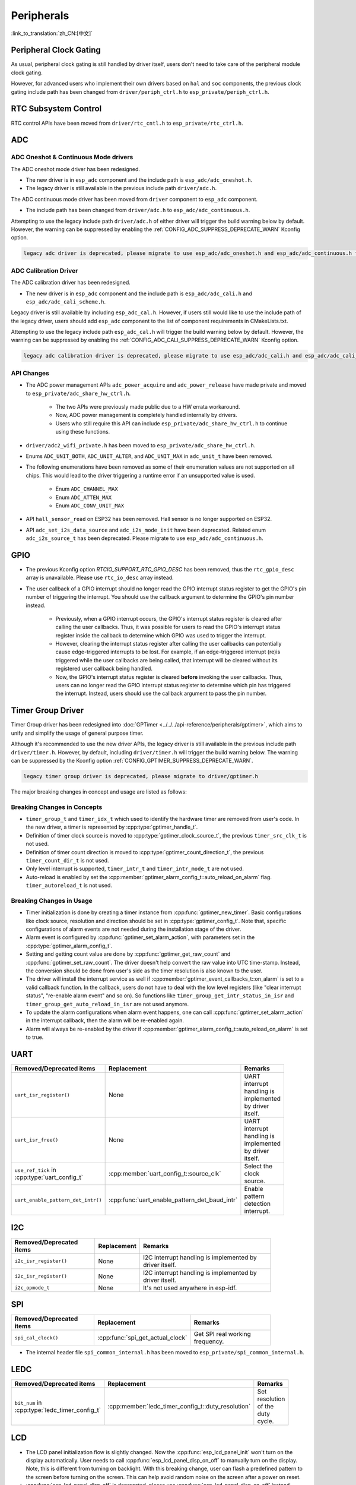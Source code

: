 Peripherals
===========

:link_to_translation:`zh_CN:[中文]`

Peripheral Clock Gating
-----------------------

As usual, peripheral clock gating is still handled by driver itself, users don't need to take care of the peripheral module clock gating.

However, for advanced users who implement their own drivers based on ``hal`` and ``soc`` components, the previous clock gating include path has been changed from ``driver/periph_ctrl.h`` to ``esp_private/periph_ctrl.h``.

RTC Subsystem Control
---------------------

RTC control APIs have been moved from ``driver/rtc_cntl.h`` to ``esp_private/rtc_ctrl.h``.

ADC
---

ADC Oneshot & Continuous Mode drivers
^^^^^^^^^^^^^^^^^^^^^^^^^^^^^^^^^^^^^

The ADC oneshot mode driver has been redesigned.

- The new driver is in ``esp_adc`` component and the include path is ``esp_adc/adc_oneshot.h``.
- The legacy driver is still available in the previous include path ``driver/adc.h``.

The ADC continuous mode driver has been moved from ``driver`` component to ``esp_adc`` component.

- The include path has been changed from ``driver/adc.h`` to ``esp_adc/adc_continuous.h``.

Attempting to use the legacy include path ``driver/adc.h`` of either driver will trigger the build warning below by default. However, the warning can be suppressed by enabling the :ref:`CONFIG_ADC_SUPPRESS_DEPRECATE_WARN` Kconfig option.

.. code-block:: text

    legacy adc driver is deprecated, please migrate to use esp_adc/adc_oneshot.h and esp_adc/adc_continuous.h for oneshot mode and continuous mode drivers respectively

ADC Calibration Driver
^^^^^^^^^^^^^^^^^^^^^^

The ADC calibration driver has been redesigned.

- The new driver is in ``esp_adc`` component and the include path is ``esp_adc/adc_cali.h`` and ``esp_adc/adc_cali_scheme.h``.

Legacy driver is still available by including ``esp_adc_cal.h``. However, if users still would like to use the include path of the legacy driver, users should add ``esp_adc`` component to the list of component requirements in CMakeLists.txt.

Attempting to use the legacy include path ``esp_adc_cal.h`` will trigger the build warning below by default. However, the warning can be suppressed by enabling the :ref:`CONFIG_ADC_CALI_SUPPRESS_DEPRECATE_WARN` Kconfig option.

.. code-block:: text

    legacy adc calibration driver is deprecated, please migrate to use esp_adc/adc_cali.h and esp_adc/adc_cali_scheme.h

API Changes
^^^^^^^^^^^

- The ADC power management APIs ``adc_power_acquire`` and ``adc_power_release`` have made private and moved to ``esp_private/adc_share_hw_ctrl.h``.

    - The two APIs were previously made public due to a HW errata workaround.
    - Now, ADC power management is completely handled internally by drivers.
    - Users who still require this API can include ``esp_private/adc_share_hw_ctrl.h`` to continue using these functions.

- ``driver/adc2_wifi_private.h`` has been moved to ``esp_private/adc_share_hw_ctrl.h``.
- Enums ``ADC_UNIT_BOTH``, ``ADC_UNIT_ALTER``, and ``ADC_UNIT_MAX`` in ``adc_unit_t`` have been removed.
- The following enumerations have been removed as some of their enumeration values are not supported on all chips. This would lead to the driver triggering a runtime error if an unsupported value is used.

    - Enum ``ADC_CHANNEL_MAX``
    - Enum ``ADC_ATTEN_MAX``
    - Enum ``ADC_CONV_UNIT_MAX``

- API ``hall_sensor_read`` on ESP32 has been removed. Hall sensor is no longer supported on ESP32.
- API ``adc_set_i2s_data_source`` and ``adc_i2s_mode_init`` have been deprecated. Related enum ``adc_i2s_source_t`` has been deprecated. Please migrate to use ``esp_adc/adc_continuous.h``.

GPIO
----

- The previous Kconfig option `RTCIO_SUPPORT_RTC_GPIO_DESC` has been removed, thus the ``rtc_gpio_desc`` array is unavailable. Please use ``rtc_io_desc`` array instead.

- The user callback of a GPIO interrupt should no longer read the GPIO interrupt status register to get the GPIO's pin number of triggering the interrupt. You should use the callback argument to determine the GPIO's pin number instead.

    - Previously, when a GPIO interrupt occurs, the GPIO's interrupt status register is cleared after calling the user callbacks. Thus, it was possible for users to read the GPIO's interrupt status register inside the callback to determine which GPIO was used to trigger the interrupt.
    - However, clearing the interrupt status register after calling the user callbacks can potentially cause edge-triggered interrupts to be lost. For example, if an edge-triggered interrupt (re)is triggered while the user callbacks are being called, that interrupt will be cleared without its registered user callback being handled.
    - Now, the GPIO's interrupt status register is cleared **before** invoking the user callbacks. Thus, users can no longer read the GPIO interrupt status register to determine which pin has triggered the interrupt. Instead, users should use the callback argument to pass the pin number.

.. only:: SOC_SDM_SUPPORTED

    Sigma-Delta Modulator
    ---------------------

    The Sigma-Delta Modulator driver has been redesigned into :doc:`SDM <../../../api-reference/peripherals/sdm>`.

    - The new driver implements a factory pattern, where the SDM channels are managed in a pool internally, thus users don't have to fix a SDM channel to a GPIO manually.
    - All SDM channels can be allocated dynamically.

    Although it's recommended to use the new driver APIs, the legacy driver is still available in the previous include path ``driver/sigmadelta.h``. However, by default, including ``driver/sigmadelta.h`` will trigger the build warning below. The warning can be suppressed by Kconfig option :ref:`CONFIG_SDM_SUPPRESS_DEPRECATE_WARN`.

    .. code-block:: text

        The legacy sigma-delta driver is deprecated, please use driver/sdm.h

    The major breaking changes in concept and usage are listed as follows:

    Breaking Changes in Concepts
    ^^^^^^^^^^^^^^^^^^^^^^^^^^^^

    - SDM channel representation has changed from ``sigmadelta_channel_t`` to :cpp:type:`sdm_channel_handle_t`, which is an opaque pointer.
    - SDM channel configurations are stored in :cpp:type:`sdm_config_t` now, instead the previous ``sigmadelta_config_t``.
    - In the legacy driver, users don't have to set the clock source for SDM channel. But in the new driver, users need to set a proper one in the :cpp:member:`sdm_config_t::clk_src`. The available clock sources are listed in the :cpp:type:`soc_periph_sdm_clk_src_t`.
    - In the legacy driver, users need to set a ``prescale`` for the channel, which reflects the frequency in which the modulator outputs a pulse. In the new driver, users should use :cpp:member:`sdm_config_t::sample_rate_hz`.

    Breaking Changes in Usage
    ^^^^^^^^^^^^^^^^^^^^^^^^^

    - Channel configuration was done by channel allocation, in :cpp:func:`sdm_new_channel`. In the new driver, only the ``duty`` can be changed at runtime, by :cpp:func:`sdm_channel_set_duty`. Other parameters like ``gpio number`` and ``prescale`` are only allowed to set during channel allocation.
    - Before further channel operations, users should **enable** the channel in advance, by calling :cpp:func:`sdm_channel_enable`. This function will help to manage some system level services, like **Power Management**.

Timer Group Driver
------------------

Timer Group driver has been redesigned into :doc:`GPTimer <../../../api-reference/peripherals/gptimer>`, which aims to unify and simplify the usage of general purpose timer.

Although it's recommended to use the new driver APIs, the legacy driver is still available in the previous include path ``driver/timer.h``. However, by default, including ``driver/timer.h`` will trigger the build warning below. The warning can be suppressed by the Kconfig option :ref:`CONFIG_GPTIMER_SUPPRESS_DEPRECATE_WARN`.

.. code-block:: text

    legacy timer group driver is deprecated, please migrate to driver/gptimer.h

The major breaking changes in concept and usage are listed as follows:

Breaking Changes in Concepts
^^^^^^^^^^^^^^^^^^^^^^^^^^^^

-  ``timer_group_t`` and ``timer_idx_t`` which used to identify the hardware timer are removed from user's code. In the new driver, a timer is represented by :cpp:type:`gptimer_handle_t`.
-  Definition of timer clock source is moved to :cpp:type:`gptimer_clock_source_t`, the previous ``timer_src_clk_t`` is not used.
-  Definition of timer count direction is moved to :cpp:type:`gptimer_count_direction_t`, the previous ``timer_count_dir_t`` is not used.
-  Only level interrupt is supported, ``timer_intr_t`` and ``timer_intr_mode_t`` are not used.
-  Auto-reload is enabled by set the :cpp:member:`gptimer_alarm_config_t::auto_reload_on_alarm` flag. ``timer_autoreload_t`` is not used.

Breaking Changes in Usage
^^^^^^^^^^^^^^^^^^^^^^^^^

-  Timer initialization is done by creating a timer instance from :cpp:func:`gptimer_new_timer`. Basic configurations like clock source, resolution and direction should be set in :cpp:type:`gptimer_config_t`. Note that, specific configurations of alarm events are not needed during the installation stage of the driver.
-  Alarm event is configured by :cpp:func:`gptimer_set_alarm_action`, with parameters set in the :cpp:type:`gptimer_alarm_config_t`.
-  Setting and getting count value are done by :cpp:func:`gptimer_get_raw_count` and :cpp:func:`gptimer_set_raw_count`. The driver doesn't help convert the raw value into UTC time-stamp. Instead, the conversion should be done from user's side as the timer resolution is also known to the user.
-  The driver will install the interrupt service as well if :cpp:member:`gptimer_event_callbacks_t::on_alarm` is set to a valid callback function. In the callback, users do not have to deal with the low level registers (like "clear interrupt status", "re-enable alarm event" and so on). So functions like ``timer_group_get_intr_status_in_isr`` and ``timer_group_get_auto_reload_in_isr`` are not used anymore.
-  To update the alarm configurations when alarm event happens, one can call :cpp:func:`gptimer_set_alarm_action` in the interrupt callback, then the alarm will be re-enabled again.
-  Alarm will always be re-enabled by the driver if :cpp:member:`gptimer_alarm_config_t::auto_reload_on_alarm` is set to true.

UART
----

.. list-table::
    :width: 700 px
    :header-rows: 1

    * - Removed/Deprecated items
      - Replacement
      - Remarks
    * - ``uart_isr_register()``
      - None
      - UART interrupt handling is implemented by driver itself.
    * - ``uart_isr_free()``
      - None
      - UART interrupt handling is implemented by driver itself.
    * - ``use_ref_tick`` in :cpp:type:`uart_config_t`
      - :cpp:member:`uart_config_t::source_clk`
      - Select the clock source.
    * - ``uart_enable_pattern_det_intr()``
      - :cpp:func:`uart_enable_pattern_det_baud_intr`
      - Enable pattern detection interrupt.

I2C
---

.. list-table::
    :width: 700 px
    :header-rows: 1

    * - Removed/Deprecated items
      - Replacement
      - Remarks
    * - ``i2c_isr_register()``
      - None
      - I2C interrupt handling is implemented by driver itself.
    * - ``i2c_isr_register()``
      - None
      - I2C interrupt handling is implemented by driver itself.
    * - ``i2c_opmode_t``
      - None
      - It's not used anywhere in esp-idf.

SPI
---

.. list-table::
    :width: 700 px
    :header-rows: 1

    * - Removed/Deprecated items
      - Replacement
      - Remarks
    * - ``spi_cal_clock()``
      - :cpp:func:`spi_get_actual_clock`
      - Get SPI real working frequency.

- The internal header file ``spi_common_internal.h`` has been moved to ``esp_private/spi_common_internal.h``.

.. only:: SOC_SDMMC_HOST_SUPPORTED

    SDMMC
    -----

    .. list-table::
        :width: 700 px
        :header-rows: 1

        * - Removed/Deprecated items
          - Replacement
          - Remarks
        * - ``sdmmc_host_pullup_en()``
          - set ``SDMMC_SLOT_FLAG_INTERNAL_PULLUP`` flag in :cpp:member:`sdmmc_slot_config_t::flags`
          - Enable internal pull up.

LEDC
-----

.. list-table::
    :width: 700 px
    :header-rows: 1

    * - Removed/Deprecated items
      - Replacement
      - Remarks
    * - ``bit_num`` in :cpp:type:`ledc_timer_config_t`
      - :cpp:member:`ledc_timer_config_t::duty_resolution`
      - Set resolution of the duty cycle.

.. only:: SOC_PCNT_SUPPORTED

    Pulse Counter Driver
    --------------------

    Pulse counter driver has been redesigned (see :doc:`PCNT <../../../api-reference/peripherals/pcnt>`), which aims to unify and simplify the usage of PCNT peripheral.

    Although it's recommended to use the new driver APIs, the legacy driver is still available in the previous include path ``driver/pcnt.h``. However, including ``driver/pcnt.h`` will trigger the build warning below by default. The warning can be suppressed by the Kconfig option :ref:`CONFIG_PCNT_SUPPRESS_DEPRECATE_WARN`.

    .. code-block:: text

        legacy pcnt driver is deprecated, please migrate to use driver/pulse_cnt.h

    The major breaking changes in concept and usage are listed as follows:

    Breaking Changes in Concepts
    ^^^^^^^^^^^^^^^^^^^^^^^^^^^^

    - ``pcnt_port_t``, ``pcnt_unit_t`` and ``pcnt_channel_t`` which used to identify the hardware unit and channel are removed from user's code. In the new driver, PCNT unit is represented by :cpp:type:`pcnt_unit_handle_t`, likewise, PCNT channel is represented by :cpp:type:`pcnt_channel_handle_t`. Both of them are opaque pointers.
    - ``pcnt_evt_type_t`` is not used any more, they have been replaced by a universal **Watch Point Event**. In the event callback :cpp:type:`pcnt_watch_cb_t`, it's still possible to distinguish different watch points from :cpp:type:`pcnt_watch_event_data_t`.
    - ``pcnt_count_mode_t`` is replaced by :cpp:type:`pcnt_channel_edge_action_t`, and ``pcnt_ctrl_mode_t`` is replaced by :cpp:type:`pcnt_channel_level_action_t`.

    Breaking Changes in Usage
    ^^^^^^^^^^^^^^^^^^^^^^^^^

    - Previously, the PCNT unit configuration and channel configuration were combined into a single function: ``pcnt_unit_config``. They are now split into the two factory APIs: :cpp:func:`pcnt_new_unit` and :cpp:func:`pcnt_new_channel` respectively.

        - Only the count range is necessary for initializing a PCNT unit. GPIO number assignment has been moved to :cpp:func:`pcnt_new_channel`.
        - High/Low control mode and positive/negative edge count mode are set by stand-alone functions: :cpp:func:`pcnt_channel_set_edge_action` and :cpp:func:`pcnt_channel_set_level_action`.

    - ``pcnt_get_counter_value`` is replaced by :cpp:func:`pcnt_unit_get_count`.
    - ``pcnt_counter_pause`` is replaced by :cpp:func:`pcnt_unit_stop`.
    - ``pcnt_counter_resume`` is replaced by :cpp:func:`pcnt_unit_start`.
    - ``pcnt_counter_clear`` is replaced by :cpp:func:`pcnt_unit_clear_count`.
    - ``pcnt_intr_enable`` and ``pcnt_intr_disable`` are removed. In the new driver, the interrupt is enabled by registering event callbacks :cpp:func:`pcnt_unit_register_event_callbacks`.
    - ``pcnt_event_enable`` and ``pcnt_event_disable`` are removed. In the new driver, the PCNT events are enabled/disabled by adding/removing watch points :cpp:func:`pcnt_unit_add_watch_point`, :cpp:func:`pcnt_unit_remove_watch_point`.
    - ``pcnt_set_event_value`` is removed. In the new driver, event value is also set when adding watch point by :cpp:func:`pcnt_unit_add_watch_point`.
    - ``pcnt_get_event_value`` and ``pcnt_get_event_status`` are removed. In the new driver, these information are provided by event callback :cpp:type:`pcnt_watch_cb_t` in the :cpp:type:`pcnt_watch_event_data_t`.
    - ``pcnt_isr_register`` and ``pcnt_isr_unregister`` are removed. Register of the ISR handler from user's code is no longer permitted. Users should register event callbacks instead by calling :cpp:func:`pcnt_unit_register_event_callbacks`.
    - ``pcnt_set_pin`` is removed and the new driver no longer allows the switching of the GPIO at runtime. If users want to change to other GPIOs, please delete the existing PCNT channel by :cpp:func:`pcnt_del_channel` and reinstall with the new GPIO number by :cpp:func:`pcnt_new_channel`.
    - ``pcnt_filter_enable``, ``pcnt_filter_disable`` and ``pcnt_set_filter_value`` are replaced by :cpp:func:`pcnt_unit_set_glitch_filter`. Meanwhile, ``pcnt_get_filter_value`` has been removed.
    - ``pcnt_set_mode`` is replaced by :cpp:func:`pcnt_channel_set_edge_action` and :cpp:func:`pcnt_channel_set_level_action`.
    - ``pcnt_isr_service_install``, ``pcnt_isr_service_uninstall``, ``pcnt_isr_handler_add`` and ``pcnt_isr_handler_remove`` are replaced by :cpp:func:`pcnt_unit_register_event_callbacks`. The default ISR handler is lazy installed in the new driver.

.. only:: SOC_TEMP_SENSOR_SUPPORTED

    Temperature Sensor Driver
    -------------------------

    The temperature sensor driver has been redesigned and it is recommended to use the new driver. However, the old driver is still available but cannot be used with the new driver simultaneously.

    The new driver can be included via ``driver/temperature_sensor.h``. The old driver is still available in the previous include path ``driver/temp_sensor.h``. However, including ``driver/temp_sensor.h`` will trigger the build warning below by default. The warning can be suppressed by enabling the menuconfig option :ref:`CONFIG_TEMP_SENSOR_SUPPRESS_DEPRECATE_WARN`.

    .. code-block:: text

        legacy temperature sensor driver is deprecated, please migrate to driver/temperature_sensor.h

    Configuration contents has been changed. In the old version, users need to configure ``clk_div`` and ``dac_offset``. While in the new version, users only need to choose ``tsens_range``.

    The process of using temperature sensor has been changed. In the old version, users can use ``config->start->read_celsius`` to get value. In the new version, users should install the temperature sensor driver firstly, by ``temperature_sensor_install`` and uninstall it when finished. For more information, please refer to :doc:`Temperature Sensor <../../../api-reference/peripherals/temp_sensor>` .

.. only:: SOC_RMT_SUPPORTED

    RMT Driver
    ----------

    RMT driver has been redesigned (see :doc:`RMT transceiver <../../../api-reference/peripherals/rmt>`), which aims to unify and extend the usage of RMT peripheral.

    Although it's recommended to use the new driver APIs, the legacy driver is still available in the previous include path ``driver/rmt.h``. However, including ``driver/rmt.h`` will trigger the build warning below by default. The warning can be suppressed by the Kconfig option :ref:`CONFIG_RMT_SUPPRESS_DEPRECATE_WARN`.

    .. code-block:: text

        The legacy RMT driver is deprecated, please use driver/rmt_tx.h and/or driver/rmt_rx.h

    The major breaking changes in concept and usage are listed as follows:

    Breaking Changes in Concepts
    ^^^^^^^^^^^^^^^^^^^^^^^^^^^^

    - ``rmt_channel_t`` which used to identify the hardware channel are removed from user space. In the new driver, RMT channel is represented by :cpp:type:`rmt_channel_handle_t`. The channel is dynamically allocated by the driver, instead of designated by user.
    - ``rmt_item32_t`` is replaced by :cpp:type:`rmt_symbol_word_t`, which avoids a nested union inside a struct.
    - ``rmt_mem_t`` is removed, as we don't allow users to access RMT memory block (a.k.an RMTMEM) directly. Direct access to RMTMEM doesn't make sense but make mistakes, especially when the RMT channel also connected with a DMA channel.
    - ``rmt_mem_owner_t`` is removed, as the ownership is controlled by driver, not by user anymore.
    - ``rmt_source_clk_t`` is replaced by :cpp:type:`rmt_clock_source_t`, and note they're not binary compatible.
    - ``rmt_data_mode_t`` is removed, the RMT memory access mode is configured to always use Non-FIFO and DMA mode.
    - ``rmt_mode_t`` is removed, as the driver has stand alone install functions for TX and RX channels.
    - ``rmt_idle_level_t`` is removed, setting IDLE level for TX channel is available in :cpp:member:`rmt_transmit_config_t::eot_level`.
    - ``rmt_carrier_level_t`` is removed, setting carrier polarity is available in :cpp:member:`rmt_carrier_config_t::polarity_active_low`.
    - ``rmt_channel_status_t`` and ``rmt_channel_status_result_t`` are removed, they're not used anywhere.
    - Transmitting by RMT channel doesn't expect user to prepare the RMT symbols, instead, user needs to provide an RMT Encoder to tell the driver how to convert user data into RMT symbols.

    Breaking Changes in Usage
    ^^^^^^^^^^^^^^^^^^^^^^^^^

    - Channel installation has been separated for TX and RX channels into :cpp:func:`rmt_new_tx_channel` and :cpp:func:`rmt_new_rx_channel`.
    - ``rmt_set_clk_div`` and ``rmt_get_clk_div`` are removed. Channel clock configuration can only be done during channel installation.
    - ``rmt_set_rx_idle_thresh`` and ``rmt_get_rx_idle_thresh`` are removed. In the new driver, the RX channel IDLE threshold is redesigned into a new concept :cpp:member:`rmt_receive_config_t::signal_range_max_ns`.
    - ``rmt_set_mem_block_num`` and ``rmt_get_mem_block_num`` are removed. In the new driver, the memory block number is determined by :cpp:member:`rmt_tx_channel_config_t::mem_block_symbols` and :cpp:member:`rmt_rx_channel_config_t::mem_block_symbols`.
    - ``rmt_set_tx_carrier`` is removed, the new driver uses :cpp:func:`rmt_apply_carrier` to set carrier behavior.
    - ``rmt_set_mem_pd`` and ``rmt_get_mem_pd`` are removed. The memory power is managed by the driver automatically.
    - ``rmt_memory_rw_rst``, ``rmt_tx_memory_reset`` and ``rmt_rx_memory_reset`` are removed. Memory reset is managed by the driver automatically.
    - ``rmt_tx_start`` and ``rmt_rx_start`` are merged into a single function :cpp:func:`rmt_enable`, for both TX and RX channels.
    - ``rmt_tx_stop`` and ``rmt_rx_stop`` are merged into a single function :cpp:func:`rmt_disable`, for both TX and RX channels.
    - ``rmt_set_memory_owner`` and ``rmt_get_memory_owner`` are removed. RMT memory owner guard is added automatically by the driver.
    - ``rmt_set_tx_loop_mode`` and ``rmt_get_tx_loop_mode`` are removed. In the new driver, the loop mode is configured in :cpp:member:`rmt_transmit_config_t::loop_count`.
    - ``rmt_set_source_clk`` and ``rmt_get_source_clk`` are removed. Configuring clock source is only possible during channel installation by :cpp:member:`rmt_tx_channel_config_t::clk_src` and :cpp:member:`rmt_rx_channel_config_t::clk_src`.
    - ``rmt_set_rx_filter`` is removed. In the new driver, the filter threshold is redesigned into a new concept :cpp:member:`rmt_receive_config_t::signal_range_min_ns`.
    - ``rmt_set_idle_level`` and ``rmt_get_idle_level`` are removed. Setting IDLE level for TX channel is available in :cpp:member:`rmt_transmit_config_t::eot_level`.
    - ``rmt_set_rx_intr_en``, ``rmt_set_err_intr_en``, ``rmt_set_tx_intr_en``, ``rmt_set_tx_thr_intr_en`` and ``rmt_set_rx_thr_intr_en`` are removed. The new driver doesn't allow user to turn on/off interrupt from user space. Instead, it provides callback functions.
    - ``rmt_set_gpio`` and ``rmt_set_pin`` are removed. The new driver doesn't support to switch GPIO dynamically at runtime.
    - ``rmt_config`` is removed. In the new driver, basic configuration is done during the channel installation stage.
    - ``rmt_isr_register`` and ``rmt_isr_deregister`` are removed, the interrupt is allocated by the driver itself.
    - ``rmt_driver_install`` is replaced by :cpp:func:`rmt_new_tx_channel` and :cpp:func:`rmt_new_rx_channel`.
    - ``rmt_driver_uninstall`` is replaced by :cpp:func:`rmt_del_channel`.
    - ``rmt_fill_tx_items``, ``rmt_write_items`` and ``rmt_write_sample`` are removed. In the new driver, user needs to provide an encoder to "translate" the user data into RMT symbols.
    - ``rmt_get_counter_clock`` is removed, as the channel clock resolution is configured by user from :cpp:member:`rmt_tx_channel_config_t::resolution_hz`.
    - ``rmt_wait_tx_done`` is replaced by :cpp:func:`rmt_tx_wait_all_done`.
    - ``rmt_translator_init``, ``rmt_translator_set_context`` and ``rmt_translator_get_context`` are removed. In the new driver, the translator has been replaced by the RMT encoder.
    - ``rmt_get_ringbuf_handle`` is removed. The new driver doesn't use Ringbuffer to save RMT symbols. Instead, the incoming data are saved to the user provided buffer directly. The user buffer can even be mounted to DMA link internally.
    - ``rmt_register_tx_end_callback`` is replaced by :cpp:func:`rmt_tx_register_event_callbacks`, where user can register :cpp:member:`rmt_tx_event_callbacks_t::on_trans_done` event callback.
    - ``rmt_set_intr_enable_mask`` and ``rmt_clr_intr_enable_mask`` are removed, as the interrupt is handled by the driver, user doesn't need to take care of it.
    - ``rmt_add_channel_to_group`` and ``rmt_remove_channel_from_group`` are replaced by RMT sync manager. Please refer to :cpp:func:`rmt_new_sync_manager`.
    - ``rmt_set_tx_loop_count`` is removed. The loop count in the new driver is configured in :cpp:member:`rmt_transmit_config_t::loop_count`.
    - ``rmt_enable_tx_loop_autostop`` is removed. In the new driver, TX loop auto stop is always enabled if available, it's not configurable anymore.

LCD
---

- The LCD panel initialization flow is slightly changed. Now the :cpp:func:`esp_lcd_panel_init` won't turn on the display automatically. User needs to call :cpp:func:`esp_lcd_panel_disp_on_off` to manually turn on the display. Note, this is different from turning on backlight. With this breaking change, user can flash a predefined pattern to the screen before turning on the screen. This can help avoid random noise on the screen after a power on reset.
- :cpp:func:`esp_lcd_panel_disp_off` is deprecated, please use :cpp:func:`esp_lcd_panel_disp_on_off` instead.
- ``dc_as_cmd_phase`` is removed. The SPI LCD driver currently doesn't support a 9-bit SPI LCD. Please always use a dedicated GPIO to control the LCD D/C line.
- The way to register RGB panel event callbacks has been moved from the :cpp:type:`esp_lcd_rgb_panel_config_t` into a separate API :cpp:func:`esp_lcd_rgb_panel_register_event_callbacks`. However, the event callback signature is not changed.
- Previous ``relax_on_idle`` flag in :cpp:type:`esp_lcd_rgb_panel_config_t` has been renamed into :cpp:member:`esp_lcd_rgb_panel_config_t::refresh_on_demand`, which expresses the same meaning but with a clear name.
- If the RGB LCD is created with the ``refresh_on_demand`` flag enabled, the driver won't start a refresh in the :cpp:func:`esp_lcd_panel_draw_bitmap`. Now users have to call :cpp:func:`esp_lcd_rgb_panel_refresh` to refresh the screen by themselves.
- :cpp:type:`esp_lcd_color_space_t` is deprecated, please use :cpp:type:`lcd_color_space_t` to describe the color space, and use :cpp:type:`lcd_color_rgb_endian_t` to describe the data order of RGB color.

.. only:: SOC_MCPWM_SUPPORTED

    MCPWM
    -----

    MCPWM driver was redesigned (see :doc:`MCPWM <../../../api-reference/peripherals/mcpwm>`), meanwhile, the legacy driver is deprecated.

    The new driver's aim is to make each MCPWM submodule independent to each other, and give the freedom of resource connection back to users.

    Although it's recommended to use the new driver APIs, the legacy driver is still available in the previous include path ``driver/mcpwm.h``. However, using legacy driver will rigger the build warning below by default. This warning can be suppressed by the Kconfig option :ref:`CONFIG_MCPWM_SUPPRESS_DEPRECATE_WARN`.

    .. code-block:: text

        legacy MCPWM driver is deprecated, please migrate to the new driver (include driver/mcpwm_prelude.h)

    The major breaking changes in concept and usage are listed as follows:

    Breaking Changes in Concepts
    ^^^^^^^^^^^^^^^^^^^^^^^^^^^^

    The new MCPWM driver is object-oriented, where most of the MCPWM submodule has a driver object associated with it. The driver object is created by factory function like :cpp:func:`mcpwm_new_timer`. IO control function always needs an object handle, in the first place.

    The legacy driver has an inappropriate assumption, that is the MCPWM operator should be connected to different MCPWM timer. In fact, the hardware doesn't have such limitation. In the new driver, a MCPWM timer can be connected to multiple operators, so that the operators can achieve the best synchronization performance.

    The legacy driver presets the way to generate a PWM waveform into a so called ``mcpwm_duty_type_t``. However, the duty cycle modes listed there are far from sufficient. Likewise, legacy driver has several preset ``mcpwm_deadtime_type_t``, which also doesn't cover all the use cases. What's more, user usually gets confused by the name of the duty cycle mode and dead-time mode. In the new driver, there're no such limitation, but user has to construct the generator behavior from scratch.

    In the legacy driver, the ways to synchronize the MCPWM timer by GPIO, software and other timer module are not unified. It increased learning costs for users. In the new driver, the synchronization APIs are unified.

    The legacy driver has mixed the concepts of "Fault detector" and "Fault handler". Which make the APIs very confusing to users. In the new driver, the fault object just represents a failure source, and we introduced a new concept -- **brake** to express the concept of "Fault handler". What's more, the new driver supports software fault.

    The legacy drive only provides callback functions for the capture submodule. The new driver provides more useful callbacks for various MCPWM submodules, like timer stop, compare match, fault enter, brake, etc.

    - ``mcpwm_io_signals_t`` and ``mcpwm_pin_config_t`` are not used. GPIO configuration has been moved into submodule's configuration structure.
    - ``mcpwm_timer_t``, ``mcpwm_generator_t`` are not used. Timer and generator are represented by :cpp:type:`mcpwm_timer_handle_t` and :cpp:type:`mcpwm_gen_handle_t`.
    - ``mcpwm_fault_signal_t`` and ``mcpwm_sync_signal_t`` are not used. Fault and sync source are represented by :cpp:type:`mcpwm_fault_handle_t` and :cpp:type:`mcpwm_sync_handle_t`.
    - ``mcpwm_capture_signal_t`` is not used. A capture channel is represented by :cpp:type:`mcpwm_cap_channel_handle_t`.

    Breaking Changes in Usage
    ^^^^^^^^^^^^^^^^^^^^^^^^^

    - ``mcpwm_gpio_init`` and ``mcpwm_set_pin``: GPIO configurations are moved to submodule's own configuration. e.g. set the PWM GPIO in :cpp:member:`mcpwm_generator_config_t::gen_gpio_num`.
    - ``mcpwm_init``: To get an expected PWM waveform, users need to allocated at least one MCPWM timer and MCPWM operator, then connect them by calling :cpp:func:`mcpwm_operator_connect_timer`. After that, users should set the generator's actions on various events by calling e.g. :cpp:func:`mcpwm_generator_set_actions_on_timer_event`, :cpp:func:`mcpwm_generator_set_actions_on_compare_event`.
    - ``mcpwm_group_set_resolution``: in the new driver, the group resolution is fixed to the maximum, usually it's 80MHz.
    - ``mcpwm_timer_set_resolution``: MCPWM Timer resolution is set in :cpp:member:`mcpwm_timer_config_t::resolution_hz`.
    - ``mcpwm_set_frequency``: PWM frequency is determined by :cpp:member:`mcpwm_timer_config_t::resolution_hz`, :cpp:member:`mcpwm_timer_config_t::count_mode` and :cpp:member:`mcpwm_timer_config_t::period_ticks`.
    - ``mcpwm_set_duty``: To set the PWM duty cycle, users should call :cpp:func:`mcpwm_comparator_set_compare_value` to change comparator's threshold.
    - ``mcpwm_set_duty_type``: There won't be any preset duty cycle types, the duty cycle type is configured by setting different generator actions. e.g. :cpp:func:`mcpwm_generator_set_actions_on_timer_event`.
    - ``mcpwm_set_signal_high`` and ``mcpwm_set_signal_low`` are replaced by :cpp:func:`mcpwm_generator_set_force_level`. In the new driver, it's implemented by setting force action for the generator, instead of changing the duty cycle to 0% or 100% at the background.
    - ``mcpwm_start`` and ``mcpwm_stop`` are replaced by :cpp:func:`mcpwm_timer_start_stop`. You have more modes to start and stop the MCPWM timer, see :cpp:type:`mcpwm_timer_start_stop_cmd_t`.
    - ``mcpwm_carrier_init`` is replaced by :cpp:func:`mcpwm_operator_apply_carrier`.
    - ``mcpwm_carrier_enable`` and ``mcpwm_carrier_disable``: Enabling and disabling carrier submodule is done automatically by checking whether the carrier configuration structure :cpp:type:`mcpwm_carrier_config_t` is NULL.
    - ``mcpwm_carrier_set_period`` is replaced by :cpp:member:`mcpwm_carrier_config_t::frequency_hz`.
    - ``mcpwm_carrier_set_duty_cycle`` is replaced by :cpp:member:`mcpwm_carrier_config_t::duty_cycle`.
    - ``mcpwm_carrier_oneshot_mode_enable`` is replaced by :cpp:member:`mcpwm_carrier_config_t::first_pulse_duration_us`.
    - ``mcpwm_carrier_oneshot_mode_disable`` is removed. Disabling the first pulse (a.k.a the one-shot pulse) in the carrier is never supported by the hardware.
    - ``mcpwm_carrier_output_invert`` is replaced by :cpp:member:`mcpwm_carrier_config_t::invert_before_modulate` and :cpp:member:`mcpwm_carrier_config_t::invert_after_modulate`.
    - ``mcpwm_deadtime_enable`` and ``mcpwm_deadtime_disable`` are replaced by :cpp:func:`mcpwm_generator_set_dead_time`.
    - ``mcpwm_fault_init`` is replaced by :cpp:func:`mcpwm_new_gpio_fault`.
    - ``mcpwm_fault_set_oneshot_mode``, ``mcpwm_fault_set_cyc_mode`` are replaced by :cpp:func:`mcpwm_operator_set_brake_on_fault` and :cpp:func:`mcpwm_generator_set_actions_on_brake_event`.
    - ``mcpwm_capture_enable`` is removed. It's duplicated to :cpp:func:`mcpwm_capture_enable_channel`.
    - ``mcpwm_capture_disable`` is removed. It's duplicated to :cpp:func:`mcpwm_capture_capture_disable_channel`.
    - ``mcpwm_capture_enable_channel`` and ``mcpwm_capture_disable_channel`` are replaced by :cpp:func:`mcpwm_capture_channel_enable` and :cpp:func:`mcpwm_capture_channel_disable`.
    - ``mcpwm_capture_signal_get_value`` and ``mcpwm_capture_signal_get_edge``: Capture timer count value and capture edge are provided in the capture event callback, via :cpp:type:`mcpwm_capture_event_data_t`. Capture data are only valuable when capture event happens. Providing single API to fetch capture data is meaningless.
    - ``mcpwm_sync_enable`` is removed. It's duplicated to :cpp:func:`mcpwm_sync_configure`.
    - ``mcpwm_sync_configure`` is replaced by :cpp:func:`mcpwm_timer_set_phase_on_sync`.
    - ``mcpwm_sync_disable`` is equivalent to setting :cpp:member:`mcpwm_timer_sync_phase_config_t::sync_src` to ``NULL``.
    - ``mcpwm_set_timer_sync_output`` is replaced by :cpp:func:`mcpwm_new_timer_sync_src`.
    - ``mcpwm_timer_trigger_soft_sync`` is replaced by :cpp:func:`mcpwm_soft_sync_activate`.
    - ``mcpwm_sync_invert_gpio_synchro`` is equivalent to setting :cpp:member:`mcpwm_gpio_sync_src_config_t::active_neg`.
    - ``mcpwm_isr_register`` is removed. You can register various event callbacks instead. For example, to register capture event callback, users can use :cpp:func:`mcpwm_capture_channel_register_event_callbacks`.

.. only:: SOC_DEDICATED_GPIO_SUPPORTED

    Dedicated GPIO Driver
    ---------------------

    - All of the dedicated GPIO related Low Level (LL) functions in ``cpu_ll.h`` have been moved to ``dedic_gpio_cpu_ll.h`` and renamed.

.. only:: SOC_I2S_SUPPORTED

    I2S driver
    ----------

    The I2S driver has been redesigned (see :doc:`I2S Driver <../../../api-reference/peripherals/i2s>`), which aims to rectify the shortcomings of the driver that were exposed when supporting all the new features of ESP32-C3 & ESP32-S3. The new driver's APIs are available by including corresponding I2S mode's header files :component_file:`driver/include/driver/i2s_std.h`, :component_file:`driver/include/driver/i2s_pdm.h`, or :component_file:`driver/include/driver/i2s_tdm.h`.

    Meanwhile, the old driver's APIs in :component_file:`driver/deprecated/driver/i2s.h` are still supported for backward compatibility. But there will be warnings if users keep using the old APIs in their projects, these warnings can be suppressed by the Kconfig option :ref:`CONFIG_I2S_SUPPRESS_DEPRECATE_WARN`.

    Here is the general overview of the current I2S files:

    .. figure:: ../../../../_static/diagrams/i2s/i2s_file_structure.png
        :align: center
        :alt: I2S File Structure

    Breaking changes in Concepts
    ^^^^^^^^^^^^^^^^^^^^^^^^^^^^

    Independent TX/RX channels
    """"""""""""""""""""""""""

    The minimum control unit in new I2S driver are now individual TX/RX channels instead of an entire I2S controller (that consistes of multiple channels).

    - The TX and RX channels of the same I2S controller can be controlled separately, meaning that they are configured such that they can be started or stopped separately.
    - The c:type:`i2s_chan_handle_t` handle type is used to uniquely identify I2S channels. All the APIs will require the channel handle and users need to maintain the channel handles by themselves.
    - On the ESP32-C3 and ESP32-S3, TX and RX channels in the same controller can be configured to different clocks or modes.
    - However, on the ESP32 and ESP32-S2, the TX and RX channels of the same controller still share some hardware resources. Thus, configurations may cause one channel to affect another channel in the same controller.
    - The channels can be registered to an available I2S controller automatically by setting :cpp:enumerator:`i2s_port_t::I2S_NUM_AUTO` as I2S port ID which will cause the driver to search for the available TX/RX channels. However, the driver also supports registering channels to a specific port.
    - In order to distinguish between TX/RX channels and sound channels, the term 'channel' in the context of the I2S driver will only refer to TX/RX channels. Meanwhile, sound channels will be referred to as "slots".

    I2S Mode Categorization
    """"""""""""""""""""""""

    I2S communication modes are categorized into the following three modes. Note that:

    - **Standard mode**: Standard mode always has two slots, it can support Philips, MSB, and PCM (short frame sync) formats. Please refer to :component_file:`driver/include/driver/i2s_std.h` for more details.
    - **PDM mode**: PDM mode only supports two slots with 16-bit data width, but the configurations of PDM TX and PDM RX are slightly different. For PDM TX, the sample rate can be set by :cpp:member:`i2s_pdm_tx_clk_config_t::sample_rate`, and its clock frequency depends on the up-sampling configuration. For PDM RX, the sample rate can be set by :cpp:member:`i2s_pdm_rx_clk_config_t::sample_rate`, and its clock frequency depends on the down-sampling configuration. Please refer to :component_file:`driver/include/driver/i2s_pdm.h` for details.
    - **TDM mode**: TDM mode can support up to 16 slots. It can work in Philips, MSB, PCM (short frame sync), and PCM (long frame sync) formats. Please refer to :component_file:`driver/include/driver/i2s_tdm.h` for details.

    When allocating a new channel in a specific mode, users should initialize that channel by its corresponding function. It is strongly recommended to use the helper macros to generate the default configurations in case the default values are changed in the future.

    Independent Slot and Clock Configuration
    """"""""""""""""""""""""""""""""""""""""

    The slot configurations and clock configurations can be configured separately.

    - Call :cpp:func:`i2s_channel_init_std_mode`, :cpp:func:`i2s_channel_init_pdm_rx_mode`, :cpp:func:`i2s_channel_init_pdm_tx_mode`, or :cpp:func:`i2s_channel_init_tdm_mode` to initialize the slot/clock/gpio_pin configurations.
    - Calling :cpp:func:`i2s_channel_reconfig_std_slot`, :cpp:func:`i2s_channel_reconfig_pdm_rx_slot`, :cpp:func:`i2s_channel_reconfig_pdm_tx_slot`, or :cpp:func:`i2s_channel_reconfig_tdm_slot` can change the slot configurations after initialization.
    - Calling :cpp:func:`i2s_channel_reconfig_std_clock`, :cpp:func:`i2s_channel_reconfig_pdm_rx_clock`, :cpp:func:`i2s_channel_reconfig_pdm_tx_clock`, or :cpp:func:`i2s_channel_reconfig_tdm_clock` can change the clock configurations after initialization.
    - Calling :cpp:func:`i2s_channel_reconfig_std_gpio`, :cpp:func:`i2s_channel_reconfig_pdm_rx_gpio`, :cpp:func:`i2s_channel_reconfig_pdm_tx_gpio`, or :cpp:func:`i2s_channel_reconfig_tdm_gpio` can change the GPIO configurations after initialization.

    Misc
    """"

    - States and state-machine are adopted in the new I2S driver to avoid APIs called in wrong state.
    - ADC and DAC modes are removed. They will only be supported in their own drivers and the legacy I2S driver.

    Breaking Changes in Usage
    ^^^^^^^^^^^^^^^^^^^^^^^^^

    To use the new I2S driver, please follow these steps:

    1. Call :cpp:func:`i2s_new_channel` to acquire channel handles. We should specify the work role and I2S port in this step. Besides, the TX or RX channel handle will be generated by the driver. Inputting both two TX and RX channel handles is not necessary but at least one handle is needed. In the case of inputting both two handles, the driver will work at the duplex mode. Both TX and RX channels will be avaliable on a same port, and they will share the MCLK, BCLK and WS signal. But if only one of the TX or RX channel handle is inputted, this channel will only work in the simplex mode.
    2. Call :func:`i2s_channel_init_std_mode`, :func:`i2s_channel_init_pdm_rx_mode`, :func:`i2s_channel_init_pdm_tx_mode` or :func:`i2s_channel_init_tdm_mode` to initialize the channel to the specified mode. Corresponding slot, clock and GPIO configurations are needed in this step.
    3. (Optional) Call :cpp:func:`i2s_channel_register_event_callback` to register the ISR event callback functions. I2S events now can be received by the callback function synchronously, instead of from the event queue asynchronously.
    4. Call :cpp:func:`i2s_channel_enable` to start the hardware of I2S channel. In the new driver, I2S won't start automatically after installed, and users are supposed to know clearly whether the channel has started or not.
    5. Read or write data by :cpp:func:`i2s_channel_read` or :cpp:func:`i2s_channel_write`. Certainly, only the RX channel handle is suppoesd to be inputted in :cpp:func:`i2s_channel_read` and the TX channel handle in :cpp:func:`i2s_channel_write`.
    6. (Optional) The slot, clock and GPIO configurations can be changed by corresponding 'reconfig' functions, but :cpp:func:`i2s_channel_disable` must be called before updating the configurations.
    7. Call :cpp:func:`i2s_channel_disable` to stop the hardware of I2S channel.
    8. Call :cpp:func:`i2s_del_channel` to delete and release the resources of the channel if it is not needed any more, but the channel must be disabled before deleting it.

.. only:: SOC_TWAI_SUPPORTED

    TWAI Driver
    -----------

    The deprecated ``CAN`` peripheral driver is removed. Please use ``TWAI`` driver instead (i.e. include ``driver/twai.h`` in your application).

.. only:: SOC_DAC_SUPPORTED

    DAC
    ---

    DAC driver has been redesigned (see :doc:`DAC API Reference <../api-reference/peripherals/dac>`), which aims to unify and extend the usage of DAC peripheral. Although it's recommended to use the new driver APIs, the legacy driver is still available in the previous include path ``driver/dac.h``. However, by default, including ``driver/dac.h`` will bring a build warning like `The legacy DAC driver is deprecated, please use driver/dac_driver.h instead`. The warning can be suppressed by the Kconfig option :ref:`CONFIG_DAC_SUPPRESS_DEPRECATE_WARN`.

    The major breaking changes in concept and usage are listed as follows:

    .. only:: esp32

        Breaking Changes in Concepts
        ~~~~~~~~~~~~~~~~~~~~~~~~~~~~

        - ``dac_channel_t`` which used to identify the hardware channel are removed from user space, the channel index now starts from ``0``, please use  `DAC_CHAN_0` and `DAC_CHAN_1` instead. And in the new driver, DAC channels can be seleted by :cpp:type:`dac_channel_mask_t`. And these channels can be allocated in a same channel group which is represented by :cpp:type:`dac_channels_handle_t`.
        - ``dac_cw_scale_t`` is replaced by :cpp:type:`dac_cosine_scale_t`, to decupling the legacy driver and the new driver.
        - ``dac_cw_phase_t`` is replaced by :cpp:type:`dac_cosine_phase_t`, the enum value is now the phase angle directly.
        - ``dac_cw_config_t`` is replaced by :cpp:type:`dac_cosine_config_t`, but the ``en_ch`` field is removed because it should be specify while allocate the channel group.

        Breaking Changes in Usage
        ~~~~~~~~~~~~~~~~~~~~~~~~~

        - ``dac_pad_get_io_num`` is removed.
        - ``dac_output_voltage`` is replaced by :cpp:func:`dac_channels_set_voltage`.
        - ``dac_output_enable`` is replaced by :cpp:func:`dac_channels_enable`.
        - ``dac_output_disable`` is replaced by :cpp:func:`dac_channels_disable`.
        - ``dac_cw_generator_enable`` is replaced by :cpp:func:`dac_channels_start_cosine_output`, but it need to initialize the DAC channel group to cosine mode first by :cpp:func:`dac_channels_start_cosine_output`, and :cpp:func:`dac_channels_enable` should be called as well.
        - ``dac_cw_generator_disable`` is replaced by :cpp:func:`dac_channels_stop_cosine_output`, it is also only allowed to be called under cosine mode.
        - ``dac_cw_generator_config`` is replaced by :cpp:func:`dac_channels_init_cosine_mode`, when it is called, the driver will work at cosine mode.
        - ``dac_i2s_enable`` is replaced by :cpp:func:`dac_channels_enable_continuous_mode`, but it need to initialize the DAC channel group to DMA mode first by :cpp:func:`dac_channels_init_continuous_mode`, and :cpp:func:`dac_channels_enable` should be called as well.
        - ``dac_i2s_disable`` is replaced by :cpp:func:`dac_channels_disable_continuous_mode`, it is also only allowed to be called under DMA mode.

    .. only:: esp32s2

        Breaking Changes in Concepts
        ~~~~~~~~~~~~~~~~~~~~~~~~~~~~

        - ``dac_channel_t`` which used to identify the hardware channel are removed from user space, the channel index now starts from ``0``, please use  `DAC_CHAN_0` and `DAC_CHAN_1` instead. And in the new driver, DAC channels can be seleted by :cpp:type:`dac_channel_mask_t`. And these channels can be allocated in a same channel group which is represented by :cpp:type:`dac_channels_handle_t`.
        - ``dac_cw_scale_t`` is replaced by :cpp:type:`dac_cosine_scale_t`, to decupling the legacy driver and the new driver.
        - ``dac_cw_phase_t`` is replaced by :cpp:type:`dac_cosine_phase_t`, the enum value is now the phase angle directly.
        - ``dac_digi_convert_mode_t`` is removed. The driver now can transmit DMA data in different ways by calling :cpp:func:`dac_channels_write_continuously` or :cpp:func:`dac_channels_write_cyclically`.
        - ``dac_cw_config_t`` is replaced by :cpp:type:`dac_cosine_config_t`, but the ``en_ch`` field is removed because it should be specify while allocate the channel group.
        - ``dac_digi_config_t`` is replaced by :cpp:type:`dac_conti_config_t`.

        Breaking Changes in Usage
        ~~~~~~~~~~~~~~~~~~~~~~~~~

        - ``dac_pad_get_io_num`` is removed.
        - ``dac_output_voltage`` is replaced by :cpp:func:`dac_channels_set_voltage`.
        - ``dac_output_enable`` is replaced by :cpp:func:`dac_channels_enable`.
        - ``dac_output_disable`` is replaced by :cpp:func:`dac_channels_disable`.
        - ``dac_cw_generator_enable`` is replaced by :cpp:func:`dac_channels_start_cosine_output`, but it need to initialize the DAC channel group to cosine mode first by :cpp:func:`dac_channels_start_cosine_output`, and :cpp:func:`dac_channels_enable` should be called as well.
        - ``dac_cw_generator_disable`` is replaced by :cpp:func:`dac_channels_stop_cosine_output`, it is also only allowed to be called under cosine mode.
        - ``dac_cw_generator_config`` is replaced by :cpp:func:`dac_channels_init_cosine_mode`, when it is called, the driver will work at cosine mode.
        - ``dac_digi_init`` and ``dac_digi_controller_config`` is merged into :cpp:func:`dac_channels_init_continuous_mode`.
        - ``dac_digi_deinit`` is replaced by :cpp:func:`dac_channels_deinit_continuous_mode`.
        - ``dac_digi_start``, ``dac_digi_fifo_reset`` and ``dac_digi_reset`` are merged into :cpp:func:`dac_channels_enable_continuous_mode`.
        - ``dac_digi_stop`` is replaced by :cpp:func:`dac_channels_disable_continuous_mode`.

Register Access Macros
----------------------

Previously, all register access macros could be used as expressions, so the following was allowed::

    uint32_t val = REG_SET_BITS(reg, mask);

In ESP-IDF v5.0, register access macros which write or read-modify-write the register can no longer be used as expressions, and can only be used as statements. This applies to the following macros: ``REG_WRITE``, ``REG_SET_BIT``, ``REG_CLR_BIT``, ``REG_SET_BITS``, ``REG_SET_FIELD``, ``WRITE_PERI_REG``, ``CLEAR_PERI_REG_MASK``, ``SET_PERI_REG_MASK``, ``SET_PERI_REG_BITS``.

To store the value which would have been written into the register, split the operation as follows::

    uint32_t new_val = REG_READ(reg) | mask;
    REG_WRITE(reg, new_val);

To get the value of the register after modification (which may be different from the value written), add an explicit read::

    REG_SET_BITS(reg, mask);
    uint32_t new_val = REG_READ(reg);
